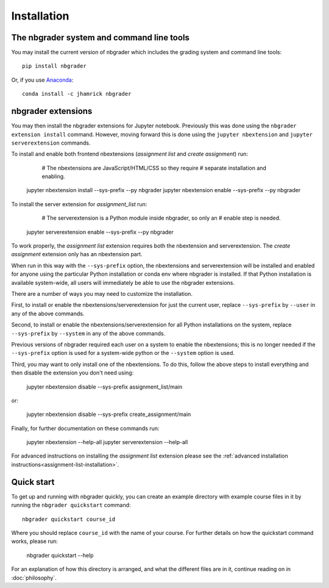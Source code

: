 
Installation
============

The nbgrader system and command line tools
------------------------------------------
You may install the current version of nbgrader which includes the grading
system and command line tools::

    pip install nbgrader

Or, if you use `Anaconda <https://www.continuum.io/downloads>`__::

    conda install -c jhamrick nbgrader

nbgrader extensions
-------------------

You may then install the nbgrader extensions for Jupyter notebook. Previously
this was done using the ``nbgrader extension install`` command. However, moving
forward this is done using the ``jupyter nbextension`` and ``jupyter
serverextension`` commands.

To install and enable both frontend nbextensions (*assignment list* and
*create assignment*) run:

	# The nbextensions are JavaScript/HTML/CSS so they require
	# separate installation and enabling.
    jupyter nbextension install --sys-prefix --py nbgrader
    jupyter nbextension enable --sys-prefix --py nbgrader
    
To install the server extension for *assignment_list* run:

	# The serverextension is a Python module inside nbgrader, so only an
	# enable step is needed.
    jupyter serverextension enable --sys-prefix --py nbgrader

To work properly, the *assignment list* extension requires both the 
nbextension and serverextension. The *create assignment* extension only 
has an nbextension part.

When run in this way with the ``--sys-prefix`` option, the nbextensions and
serverextension will be installed and enabled for anyone using the particular
Python installation or conda env where nbgrader is installed. If that Python
installation is available system-wide, all users will immediately be able to
use the nbgrader extensions. 

There are a number of ways you may need to customize the installation.

First, to install or enable the nbextensions/serverextension for just the
current user, replace ``--sys-prefix`` by ``--user`` in any of the above
commands.

Second, to install or enable the nbextensions/serverextension for all
Python installations on the system, replace ``--sys-prefix`` by ``--system``
in any of the above commands.

Previous versions of nbgrader required each user on a system to enable the
nbextensions; this is no longer needed if the ``--sys-prefix`` option is used
for a system-wide python or the ``--system`` option is used.

Third, you may want to only install one of the nbextensions. To do this, follow
the above steps to install everything and then disable the extension you don't
need using:

	jupyter nbextension disable --sys-prefix assignment_list/main
	
or:

	jupyter nbextension disable --sys-prefix create_assignment/main


Finally, for further documentation on these commands run:

	jupyter nbextension --help-all
	jupyter serverextension --help-all

For advanced instructions on installing the *assignment list* extension please
see the :ref:`advanced installation instructions<assignment-list-installation>`.

Quick start
-----------

To get up and running with nbgrader quickly, you can create an example
directory with example course files in it by running the ``nbgrader
quickstart`` command::

    nbgrader quickstart course_id

Where you should replace ``course_id`` with the name of your course. For
further details on how the quickstart command works, please run:

    nbgrader quickstart --help

For an explanation of how this directory is arranged, and what the different
files are in it, continue reading on in :doc:`philosophy`.
